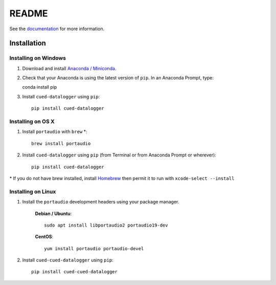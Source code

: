 ======
README
======

See the `documentation <http://cued-datalogger.readthedocs.io/en/latest/>`_
for more information.


Installation
------------

Installing on Windows
^^^^^^^^^^^^^^^^^^^^^
#. Download and install `Anaconda / Miniconda <https://www.continuum.io/downloads>`_. 

#. Check that your Anaconda is using the latest version of ``pip``. In an Anaconda Prompt, type::

   conda install pip

#. Install ``cued-datalogger`` using ``pip``::

    pip install cued-datalogger


Installing on OS X
^^^^^^^^^^^^^^^^^^ 
#. Install ``portaudio`` with ``brew`` \*::

    brew install portaudio

#. Install ``cued-datalogger`` using ``pip`` (from Terminal or from Anaconda Prompt or wherever)::

    pip install cued-datalogger
    
\* If you do not have brew installed, install `Homebrew <https://brew.sh/>`_ then permit it to run with ``xcode-select --install``


Installing on Linux
^^^^^^^^^^^^^^^^^^^

#. Install the ``portaudio`` development headers using your package manager.

    **Debian / Ubuntu**::

        sudo apt install libportaudio2 portaudio19-dev


    **CentOS**::

        yum install portaudio portaudio-devel


#. Install ``cued-cued-datalogger`` using ``pip``::

    pip install cued-cued-datalogger

 

